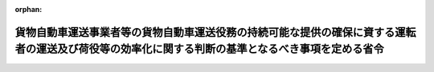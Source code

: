 .. _507M60000800005_20250401_000000000000000:

:orphan:

==================================================================================================================================================
貨物自動車運送事業者等の貨物自動車運送役務の持続可能な提供の確保に資する運転者の運送及び荷役等の効率化に関する判断の基準となるべき事項を定める省令
==================================================================================================================================================

.. raw:: html
    
    
    <main id="contentsLaw" class="active">
    <div id="innerDocument" class="active">
    
    
    
    
    <div style="margin-bottom: 12px;">
    <div id="lawTitleNo" style="font-size: 1.067rem; font-weight: bold;" class="_shokanBoxParent">令和七年国土交通省令第五号<div class="_shokanBox"></div>
    <div class="_inyoBox" id="_inyo_"></div>
    </div>
    <div id="lawTitle" style="margin-left: 3rem; font-size: 1.5rem; font-weight: bold; line-height: 1.25em;" class="_shokanBoxParent">
    <span data-xpath="">貨物自動車運送事業者等の貨物自動車運送役務の持続可能な提供の確保に資する運転者の運送及び荷役等の効率化に関する判断の基準となるべき事項を定める省令</span><div class="_shokanBox" id="_shokan_"><div class="_shokanBtnIcons"></div></div>
    <div class="_inyoBox" id="_inyo_"></div>
    </div>
    </div><section id="EnactStatement" class="active EnactStatement"><div class="_div_EnactStatement _shokanBoxParent" style="text-indent: 1em;">
    <span data-xpath="">物資の流通の効率化に関する法律（平成十七年法律第八十五号）第三十五条第一項の規定に基づき、貨物自動車運送事業者等の貨物自動車運送役務の持続可能な提供の確保に資する運転者の運送及び荷役等の効率化に関する判断の基準となるべき事項を定める省令を次のように定める。</span><div class="_shokanBox" id="_shokan_"><div class="_shokanBtnIcons"></div></div>
    <div class="_inyoBox" id="_inyo_"></div>
    </div></section><section id="MainProvision" class="active MainProvision"><section id="" class="active Article"><div style="margin-left: 1em; font-weight: bold;" class="_div_ArticleCaption _shokanBoxParent">
    <span data-xpath="">（運転者の運送及び荷役等の効率化の実施の原則）</span><div class="_shokanBox" id="_shokan_"><div class="_shokanBtnIcons"></div></div>
    <div class="_inyoBox" id="_inyo_"></div>
    </div>
    <div style="margin-left: 1em; text-indent: -1em;" id="" class="_div_ArticleTitle _shokanBoxParent">
    <span style="font-weight: bold;">第一条</span>　<span data-xpath="">貨物自動車運送事業者等は、物資の流通の効率化に関する法律（以下「法」という。）第三十三条第一項の基本方針に定められた貨物自動車運送役務の持続可能な提供の確保に資する運転者の運送及び荷役等の効率化の推進の目標を達成するため、その運送する貨物の特性及び従業者の安全その他の必要な事情に配慮した上で、運転者一人当たりの一回の運送ごとの貨物の重量の増加を図るための措置を計画的かつ効率的に実施するものとする。</span><div class="_shokanBox" id="_shokan_"><div class="_shokanBtnIcons"></div></div>
    <div class="_inyoBox" id="_inyo_"></div>
    </div></section><section id="" class="active Article"><div style="margin-left: 1em; font-weight: bold;" class="_div_ArticleCaption _shokanBoxParent">
    <span data-xpath="">（運転者一人当たりの一回の運送ごとの貨物の重量の増加）</span><div class="_shokanBox" id="_shokan_"><div class="_shokanBtnIcons"></div></div>
    <div class="_inyoBox" id="_inyo_"></div>
    </div>
    <div style="margin-left: 1em; text-indent: -1em;" id="" class="_div_ArticleTitle _shokanBoxParent">
    <span style="font-weight: bold;">第二条</span>　<span data-xpath="">貨物自動車運送事業者等は、次に掲げる取組を行うことにより、法第三十四条に掲げる措置を講ずるものとする。</span><span data-xpath="">ただし、次に掲げる取組によらないことが同条に掲げる措置として有効であると認められるときは、この限りでない。</span><div class="_shokanBox" id="_shokan_"><div class="_shokanBtnIcons"></div></div>
    <div class="_inyoBox" id="_inyo_"></div>
    </div>
    <div id="" style="margin-left: 2em; text-indent: -1em;" class="_div_ItemSentence _shokanBoxParent">
    <span style="font-weight: bold;">一</span>　<span data-xpath="">一の貨物自動車に複数の荷主の貨物を積み合わせて運送することその他の措置により、輸送網を集約すること。</span><div class="_shokanBox" id="_shokan_"><div class="_shokanBtnIcons"></div></div>
    <div class="_inyoBox" id="_inyo_"></div>
    </div>
    <div id="" style="margin-left: 2em; text-indent: -1em;" class="_div_ItemSentence _shokanBoxParent">
    <span style="font-weight: bold;">二</span>　<span data-xpath="">荷主、連鎖化事業者、他の貨物自動車運送事業者又は貨物利用運送事業者と協議を行うことその他の措置により、配送の共同化を行うこと。</span><div class="_shokanBox" id="_shokan_"><div class="_shokanBtnIcons"></div></div>
    <div class="_inyoBox" id="_inyo_"></div>
    </div>
    <div id="" style="margin-left: 2em; text-indent: -1em;" class="_div_ItemSentence _shokanBoxParent">
    <span style="font-weight: bold;">三</span>　<span data-xpath="">運送の帰路において貨物自動車に貨物を積載することその他の措置により、貨物自動車の走行距離に占める貨物を積載した状態における走行距離の割合を増加させること。</span><div class="_shokanBox" id="_shokan_"><div class="_shokanBtnIcons"></div></div>
    <div class="_inyoBox" id="_inyo_"></div>
    </div>
    <div id="" style="margin-left: 2em; text-indent: -1em;" class="_div_ItemSentence _shokanBoxParent">
    <span style="font-weight: bold;">四</span>　<span data-xpath="">配車計画及び運行計画を作成する機能を有する情報処理システムの導入を行うことその他の措置により、配車計画又は運行経路の最適化を行うこと。</span><div class="_shokanBox" id="_shokan_"><div class="_shokanBtnIcons"></div></div>
    <div class="_inyoBox" id="_inyo_"></div>
    </div>
    <div id="" style="margin-left: 2em; text-indent: -1em;" class="_div_ItemSentence _shokanBoxParent">
    <span style="font-weight: bold;">五</span>　<span data-xpath="">輸送する貨物の量に応じた大型の貨物自動車の導入その他の措置により、貨物自動車に積載することができる貨物の重量を増加させること。</span><div class="_shokanBox" id="_shokan_"><div class="_shokanBtnIcons"></div></div>
    <div class="_inyoBox" id="_inyo_"></div>
    </div></section><section id="" class="active Article"><div style="margin-left: 1em; font-weight: bold;" class="_div_ArticleCaption _shokanBoxParent">
    <span data-xpath="">（実効性の確保等）</span><div class="_shokanBox" id="_shokan_"><div class="_shokanBtnIcons"></div></div>
    <div class="_inyoBox" id="_inyo_"></div>
    </div>
    <div style="margin-left: 1em; text-indent: -1em;" id="" class="_div_ArticleTitle _shokanBoxParent">
    <span style="font-weight: bold;">第三条</span>　<span data-xpath="">貨物自動車運送事業者等は、前条に規定する取組の実効性を確保するため、次に掲げる措置を講ずるものとする。</span><div class="_shokanBox" id="_shokan_"><div class="_shokanBtnIcons"></div></div>
    <div class="_inyoBox" id="_inyo_"></div>
    </div>
    <div id="" style="margin-left: 2em; text-indent: -1em;" class="_div_ItemSentence _shokanBoxParent">
    <span style="font-weight: bold;">一</span>　<span data-xpath="">運転者一人当たりの一回の運送ごとの貨物の重量の状況並びに貨物自動車運送役務の持続可能な提供の確保に資する運転者の運送及び荷役等の効率化（以下この条において「効率化」という。）のために実施した取組及びその効果を適切に把握すること。</span><div class="_shokanBox" id="_shokan_"><div class="_shokanBtnIcons"></div></div>
    <div class="_inyoBox" id="_inyo_"></div>
    </div>
    <div id="" style="margin-left: 2em; text-indent: -1em;" class="_div_ItemSentence _shokanBoxParent">
    <span style="font-weight: bold;">二</span>　<span data-xpath="">必要に応じて荷主に対し、複数の荷主の貨物を積み合わせて運送することその他の措置を実施するために必要な運賃の設定、パレットその他の輸送用器具の利用その他の効率化に資する措置に関する提案をすること。</span><div class="_shokanBox" id="_shokan_"><div class="_shokanBtnIcons"></div></div>
    <div class="_inyoBox" id="_inyo_"></div>
    </div>
    <div id="" style="margin-left: 2em; text-indent: -1em;" class="_div_ItemSentence _shokanBoxParent">
    <span style="font-weight: bold;">三</span>　<span data-xpath="">物資の流通に係るデータの標準化（電磁的記録において用いられる用語、符号その他の事項を統一し、又はその相互運用性を確保することをいう。）を実施することその他の措置により、多様な主体との連携を通じた効率化のための取組の実施の円滑化を図ること。</span><div class="_shokanBox" id="_shokan_"><div class="_shokanBtnIcons"></div></div>
    <div class="_inyoBox" id="_inyo_"></div>
    </div>
    <div id="" style="margin-left: 2em; text-indent: -1em;" class="_div_ItemSentence _shokanBoxParent">
    <span style="font-weight: bold;">四</span>　<span data-xpath="">国、消費者、関係団体及び関係事業者との連携を図ること。</span><span data-xpath="">その際、必要に応じて取引先に対し協力を求めること。</span><div class="_shokanBox" id="_shokan_"><div class="_shokanBtnIcons"></div></div>
    <div class="_inyoBox" id="_inyo_"></div>
    </div>
    <div style="margin-left: 1em; text-indent: -1em;" class="_div_ParagraphSentence _shokanBoxParent">
    <span style="font-weight: bold;">２</span>　<span data-xpath="">貨物自動車運送事業者等は、前条に規定する取組を実施することにより運転者一人当たりの一回の運送ごとの貨物の重量の増加を図る際には、テールゲートリフター（貨物自動車の荷台の後部に設置された動力により駆動されるリフトをいう。）の導入、貨物の積卸しのための施設の整備その他の措置を講ずることにより、当該取組を実施することに伴い増加する運転者の負荷の低減に配慮するものとする。</span><div class="_shokanBox" id="_shokan_"><div class="_shokanBtnIcons"></div></div>
    <div class="_inyoBox" id="_inyo_"></div>
    </div>
    <div style="margin-left: 1em; text-indent: -1em;" class="_div_ParagraphSentence _shokanBoxParent">
    <span style="font-weight: bold;">３</span>　<span data-xpath="">貨物自動車運送事業者等は、前条に規定する取組を実施することにより運転者一人当たりの一回の運送ごとの貨物の重量の増加を図る際には、関係法令の規定を遵守し、過積載による運送その他の輸送の安全を阻害する行為を防止するものとする。</span><div class="_shokanBox" id="_shokan_"><div class="_shokanBtnIcons"></div></div>
    <div class="_inyoBox" id="_inyo_"></div>
    </div></section></section><section id="" class="active SupplProvision"><div class="_div_SupplProvisionLabel SupplProvisionLabel _shokanBoxParent" style="margin-bottom: 10px; margin-left: 3em; font-weight: bold;">
    <span data-xpath="">附　則</span><div class="_shokanBox" id="_shokan_"><div class="_shokanBtnIcons"></div></div>
    <div class="_inyoBox" id="_inyo_"></div>
    </div>
    <section class="active Paragraph"><div style="text-indent: 1em;" class="_div_ParagraphSentence _shokanBoxParent">
    <span data-xpath="">この省令は、流通業務の総合化及び効率化の促進に関する法律及び貨物自動車運送事業法の一部を改正する法律（令和六年法律第二十三号）の施行の日（令和七年四月一日）から施行する。</span><div class="_shokanBox" id="_shokan_"><div class="_shokanBtnIcons"></div></div>
    <div class="_inyoBox" id="_inyo_"></div>
    </div></section></section>
    
    
    
    
    
    </div>
    </main>
    
    

